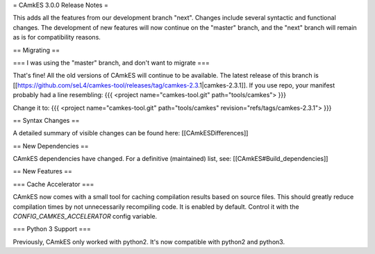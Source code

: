 = CAmkES 3.0.0 Release Notes =

This adds all the features from our development branch "next". Changes include several syntactic and functional changes. The development of new features will now continue on the "master" branch, and the "next" branch will remain as is for compatibility reasons.

== Migrating ==

=== I was using the "master" branch, and don't want to migrate ===

That's fine! All the old versions of CAmkES will continue to be available. The latest release of this branch is [[https://github.com/seL4/camkes-tool/releases/tag/camkes-2.3.1|camkes-2.3.1]]. If you use repo, your manifest probably had a line resembling:
{{{
<project name="camkes-tool.git" path="tools/camkes">
}}}

Change it to:
{{{
<project name="camkes-tool.git" path="tools/camkes" revision="refs/tags/camkes-2.3.1">
}}}


== Syntax Changes ==

A detailed summary of visible changes can be found here: [[CAmkESDifferences]]

== New Dependencies ==

CAmkES dependencies have changed. For a definitive (maintained) list, see: [[CAmkES#Build_dependencies]]

== New Features ==

=== Cache Accelerator ===

CAmkES now comes with a small tool for caching compilation results based on source files. This should greatly reduce compilation times by not unnecessarily recompiling code. It is enabled by default. Control it with the `CONFIG_CAMKES_ACCELERATOR` config variable.

=== Python 3 Support ===

Previously, CAmkES only worked with python2. It's now compatible with python2 and python3.
